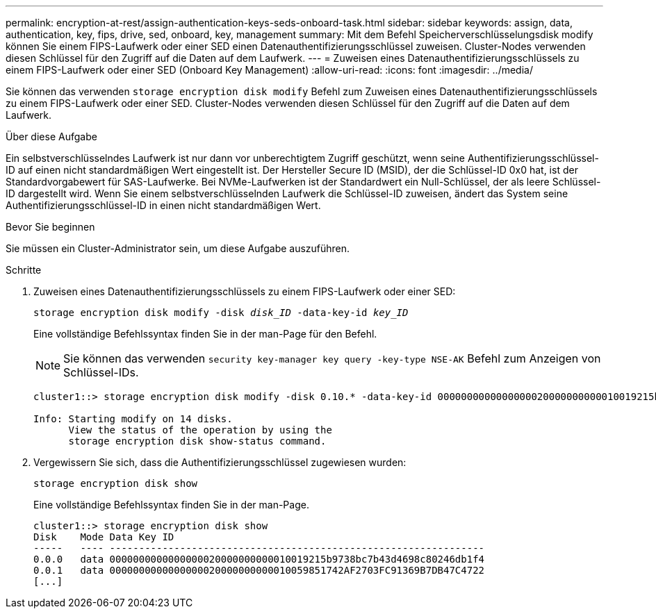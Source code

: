 ---
permalink: encryption-at-rest/assign-authentication-keys-seds-onboard-task.html 
sidebar: sidebar 
keywords: assign, data, authentication, key, fips, drive, sed, onboard, key, management 
summary: Mit dem Befehl Speicherverschlüsselungsdisk modify können Sie einem FIPS-Laufwerk oder einer SED einen Datenauthentifizierungsschlüssel zuweisen. Cluster-Nodes verwenden diesen Schlüssel für den Zugriff auf die Daten auf dem Laufwerk. 
---
= Zuweisen eines Datenauthentifizierungsschlüssels zu einem FIPS-Laufwerk oder einer SED (Onboard Key Management)
:allow-uri-read: 
:icons: font
:imagesdir: ../media/


[role="lead"]
Sie können das verwenden `storage encryption disk modify` Befehl zum Zuweisen eines Datenauthentifizierungsschlüssels zu einem FIPS-Laufwerk oder einer SED. Cluster-Nodes verwenden diesen Schlüssel für den Zugriff auf die Daten auf dem Laufwerk.

.Über diese Aufgabe
Ein selbstverschlüsselndes Laufwerk ist nur dann vor unberechtigtem Zugriff geschützt, wenn seine Authentifizierungsschlüssel-ID auf einen nicht standardmäßigen Wert eingestellt ist. Der Hersteller Secure ID (MSID), der die Schlüssel-ID 0x0 hat, ist der Standardvorgabewert für SAS-Laufwerke. Bei NVMe-Laufwerken ist der Standardwert ein Null-Schlüssel, der als leere Schlüssel-ID dargestellt wird. Wenn Sie einem selbstverschlüsselnden Laufwerk die Schlüssel-ID zuweisen, ändert das System seine Authentifizierungsschlüssel-ID in einen nicht standardmäßigen Wert.

.Bevor Sie beginnen
Sie müssen ein Cluster-Administrator sein, um diese Aufgabe auszuführen.

.Schritte
. Zuweisen eines Datenauthentifizierungsschlüssels zu einem FIPS-Laufwerk oder einer SED:
+
`storage encryption disk modify -disk _disk_ID_ -data-key-id _key_ID_`

+
Eine vollständige Befehlssyntax finden Sie in der man-Page für den Befehl.

+
[NOTE]
====
Sie können das verwenden `security key-manager key query -key-type NSE-AK` Befehl zum Anzeigen von Schlüssel-IDs.

====
+
[listing]
----
cluster1::> storage encryption disk modify -disk 0.10.* -data-key-id 0000000000000000020000000000010019215b9738bc7b43d4698c80246db1f4

Info: Starting modify on 14 disks.
      View the status of the operation by using the
      storage encryption disk show-status command.
----
. Vergewissern Sie sich, dass die Authentifizierungsschlüssel zugewiesen wurden:
+
`storage encryption disk show`

+
Eine vollständige Befehlssyntax finden Sie in der man-Page.

+
[listing]
----
cluster1::> storage encryption disk show
Disk    Mode Data Key ID
-----   ---- ----------------------------------------------------------------
0.0.0   data 0000000000000000020000000000010019215b9738bc7b43d4698c80246db1f4
0.0.1   data 0000000000000000020000000000010059851742AF2703FC91369B7DB47C4722
[...]
----

